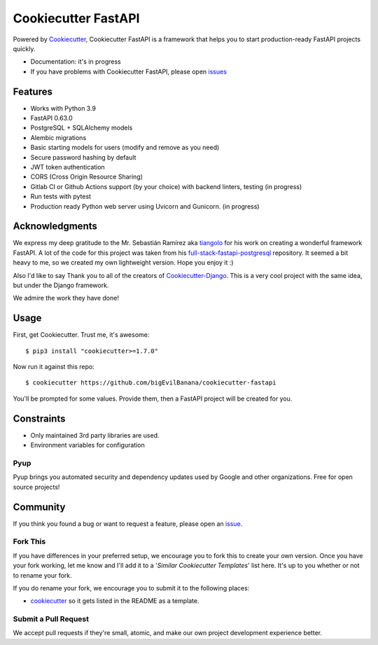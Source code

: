 Cookiecutter FastAPI
=====================

.. image:: https://github.com/bigEvilBanana/cookiecutter-fastapi/actions/workflows/build.yml/badge.svg
    :target: https://github.com/bigEvilBanana/cookiecutter-fastapi/actions/workflows/build.yml
    :alt: Build Status

Powered by Cookiecutter_, Cookiecutter FastAPI is a framework that helps you to start
production-ready FastAPI projects quickly.

* Documentation: it's in progress
* If you have problems with Cookiecutter FastAPI, please open issues_

.. _issues: https://github.com/

Features
---------

* Works with Python 3.9
* FastAPI 0.63.0
* PostgreSQL + SQLAlchemy models
* Alembic migrations
* Basic starting models for users (modify and remove as you need)
* Secure password hashing by default
* JWT token authentication
* CORS (Cross Origin Resource Sharing)
* Gitlab CI or Github Actions support (by your choice) with backend linters, testing (in progress)
* Run tests with pytest
* Production ready Python web server using Uvicorn and Gunicorn. (in progress)


Acknowledgments
---------------------
We express my deep gratitude to the Mr. Sebastián Ramírez aka tiangolo_ for his work on creating a wonderful framework FastAPI. A lot of the code for this project was taken from his full-stack-fastapi-postgresql_ repository.
It seemed a bit heavy to me, so we created my own lightweight version. Hope you enjoy it :)

.. _tiangolo: https://github.com/tiangolo
.. _full-stack-fastapi-postgresql: https://github.com/tiangolo/full-stack-fastapi-postgresql

Also I'd like to say Thank you to all of the creators of Cookiecutter-Django_.
This is a very cool project with the same idea, but under the Django framework.

We admire the work they have done!

.. _Cookiecutter-Django: https://github.com/pydanny/cookiecutter-django


Usage
------

First, get Cookiecutter. Trust me, it's awesome::

    $ pip3 install "cookiecutter>=1.7.0"

Now run it against this repo::

    $ cookiecutter https://github.com/bigEvilBanana/cookiecutter-fastapi

You'll be prompted for some values. Provide them, then a FastAPI project will be created for you.

Constraints
-----------

* Only maintained 3rd party libraries are used.
* Environment variables for configuration

Pyup
~~~~~~~~~~~~~~~~~~

.. image:: https://pyup.io/static/images/logo.png
   :name: pyup
   :align: center
   :alt: pyup
   :target: https://pyup.io/

Pyup brings you automated security and dependency updates used by Google and other organizations. Free for open source projects!


Community
-----------

If you think you found a bug or want to request a feature, please open an issue_.

.. _`issue`: https://github.com/

Fork This
~~~~~~~~~~

If you have differences in your preferred setup, we encourage you to fork this to create your own version.
Once you have your fork working, let me know and I'll add it to a '*Similar Cookiecutter Templates*' list here.
It's up to you whether or not to rename your fork.

If you do rename your fork, we encourage you to submit it to the following places:

* cookiecutter_ so it gets listed in the README as a template.

.. _cookiecutter: https://github.com/cookiecutter/cookiecutter

Submit a Pull Request
~~~~~~~~~~~~~~~~~~~~~~

We accept pull requests if they're small, atomic, and make our own project development
experience better.
